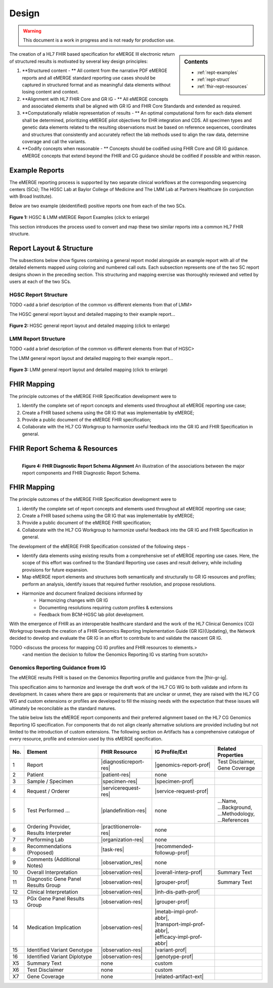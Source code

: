.. _design:

Design
=======

.. Warning::
    This document is a work in progress and is not ready for production use.

.. sidebar:: Contents

    * :ref:`rept-examples`
    * :ref:`rept-struct`
    * :ref:`fhir-rept-resources`

The creation of a HL7 FHIR based specification for eMERGE III electronic return of structured results is motivated by several key design principles:

1. **Structured content - **
   All content from the narrative PDF eMERGE reports and all eMERGE standard reporting use cases should be captured in structured format and as meaningful data elements without losing content and context.
2. **Alignment with HL7 FHIR Core and GR IG - **
   All eMERGE concepts and associated elements shall be aligned with GR IG and FHIR Core Standards and extended as required.
3. **Computationally reliable representation of results - **
   An optimal computational form for each data element shall be determined, prioritizing eMERGE pilot objectives for EHR integration and CDS. All specimen types and genetic data elements related to the resulting observations must be based on reference sequences, coordinates and structures that consistently and accurately reflect the lab methods used to align the raw data, determine coverage and call the variants.
4. **Codify concepts when reasonable - **
   Concepts should be codified using FHIR Core and GR IG guidance. eMERGE concepts that extend beyond the FHIR and CG guidance should be codified if possible and within reason.


.. _rept-examples:

Example Reports
-----------------

The eMERGE reporting process is supported by two separate clinical workflows at the
corresponding sequencing centers (SCs); The HGSC Lab at Baylor College of Medicine and
The LMM Lab at Partners Healthcare (in conjunction with Broad Institute).

Below are two example (deidentified) positive reports one from each of the two SCs.

.. figure:: _images/hgsc-report-plain.png
   :alt: HGSC eMERGE Report
   :height:  600 px
   :class: sidebyside

.. figure:: _images/lmm-report-plain.png
   :alt: LMM eMERGE Report
   :height:  600 px
   :class: sidebyside

.. rst-class:: clearsidebyside

**Figure 1:** HGSC & LMM eMERGE Report Examples (click to enlarge)

This section introduces the process used to convert and map these two similar reports into a common HL7 FHIR structure.

.. _rept-struct:

Report Layout & Structure
--------------------------

The subsections below show figures containing a general report model alongside an
example report with all of the detailed elements mapped using coloring and numbered call outs.
Each subsection represents one of the two SC report designs shown in the preceding section.
This structuring and mapping exercise was thoroughly reviewed and vetted by users at
each of the two SCs.

HGSC Report Structure
^^^^^^^^^^^^^^^^^^^^^^^^^^

TODO <add a brief description of the common vs different elements from that of LMM>

The HGSC general report layout and detailed mapping to their example report...


.. figure:: _images/hgsc-report-layout.png
   :alt: HGSC eMERGE Report Layout
   :class: sidebyside

.. figure:: _images/hgsc-report-mapped.png
   :alt: HGSC eMERGE Example Report Detailed Mapping
   :height:  600 px
   :class: sidebyside

.. rst-class:: clearsidebyside

**Figure 2:** HGSC general report layout and detailed mapping (click to enlarge)


LMM Report Structure
^^^^^^^^^^^^^^^^^^^^^^^^^

TODO <add a brief description of the common vs different elements from that of HGSC>

The LMM general report layout and detailed mapping to their example report...

.. figure:: _images/lmm-report-layout.png
   :alt: LMM eMERGE Report Layout
   :class: sidebyside

.. figure:: _images/lmm-report-mapped.png
   :alt: LMM eMERGE Example Report Detailed Mapping
   :height:  600 px
   :class: sidebyside

.. rst-class:: clearsidebyside

**Figure 3:** LMM general report layout and detailed mapping (click to enlarge)

FHIR Mapping
----------------

The principle outcomes of the eMERGE FHIR Specification development were to 

1. Identify the complete set of report concepts and elements used throughout all eMERGE reporting use case;
2. Create a FHIR based schema using the GR IG that was implementable by eMERGE;
3. Provide a public document of the eMERGE FHIR specification; 
4. Collaborate with the HL7 CG Workgroup to harmonize useful feedback into the GR IG and FHIR Specification in general.

.. _fhir-rept-resources:

FHIR Report Schema & Resources
------------------------------

.. figure:: _images/schema-overview.png
   :align: left

   **Figure 4: FHIR Diagnostic Report Schema Alignment**
   An illustration of the associations between the major report components and FHIR Diagnostic Report Schema.

FHIR Mapping
----------------

The principle outcomes of the eMERGE FHIR Specification development were to 

1. identify the complete set of report concepts and elements used throughout all eMERGE reporting use case;
2. Create a FHIR based schema using the GR IG that was implementable by eMERGE;
3. Provide a public document of the eMERGE FHIR specification; 
4. Collaborate with the HL7 CG Workgroup to harmonize useful feedback into the GR IG and FHIR Specification in general.

The development of the eMERGE FHIR Specification consisted of the following steps - 

- Identify data elements using existing results from a comprehensive set of eMERGE reporting use cases. Here, the scope of this effort was confined to the Standard Reporting use cases and result delivery, while including provisions for future expansion. 
- Map eMERGE report elements and structures both semantically and structurally to GR IG resources and profiles; perform an analysis, identify issues that required further resolution, and propose resolutions.
- Harmonize and document finalized decisions informed by 
	- Harmonizing changes with GR IG
	- Documenting resolutions requiring custom profiles & extensions
	- Feedback from BCM-HGSC lab pilot development.

With the emergence of FHIR as an interoperable healthcare standard and the work of the HL7 Clinical Genomics (CG) Workgroup towards the creation of a FHIR Genomics Reporting Implementation Guide (GR IG){Updating}, the Network decided to develop and evaluate the GR IG in an effort to contribute to and validate the nascent GR IG.


TODO <discuss the process for mapping CG IG profiles and FHIR resources to elements.>
          <and mention the decision to follow the Genomics Reporting IG vs starting from scratch>


Genomics Reporting Guidance from IG
^^^^^^^^^^^^^^^^^^^^^^^^^^^^^^^^^^^
The eMERGE results FHIR is based on the Genomics Reporting profile and guidance from the |fhir-gr-ig|.

This specification aims to harmonize and leverage the draft work of the HL7 CG WG to both validate and inform its development.
In cases where there are gaps or requirements that are unclear or unmet, they are raised with the HL7 CG WG and
custom extensions or profiles are developed to fill the missing needs with the expectation that these issues
will ultimately be reconcilable as the standard matures.

The table below lists the eMERGE report components and their preferred alignment
based on the HL7 CG Genomics Reporting IG specification. For components that do not
align cleanly alternative solutions are provided including but not limited to the
introduction of custom extensions. The following section on Artifacts has a comprehensive
catalogue of every resource, profile and extension used by this eMERGE specification.

.. list-table::
   :class: my-wrap
   :header-rows: 1
   :align: left
   :widths: auto

   * - No.
     - Element
     - FHIR Resource
     - IG Profile/Ext
     - Related Properties
   * - 1
     - Report
     - |diagnosticreport-res|
     - |genomics-report-prof|
     - | Test Disclaimer,
       | Gene Coverage
   * - 2
     - Patient
     - |patient-res|
     - none
     -
   * - 3
     - Sample / Specimen
     - |specimen-res|
     - |specimen-prof|
     -
   * - 4
     - Request / Orderer
     - |servicerequest-res|
     - |service-request-prof|
     -
   * - 5
     - Test Performed ...
     - |plandefinition-res|
     - none
     - | ...Name,
       | ...Background,
       | ...Methodology,
       | ...References
   * - 6
     - | Ordering Provider,
       | Results Interpreter
     - |practitionerrole-res|
     - none
     -
   * - 7
     - Performing Lab
     - |organization-res|
     - none
     -
   * - 8
     - Recommendations (Proposed)
     - |task-res|
     - |recommended-followup-prof|
     -
   * - 9
     - Comments (Additional Notes)
     - |observation_res|
     - none
     -
   * - 10
     - Overall Interpretation
     - |observation-res|
     - |overall-interp-prof|
     - Summary Text
   * - 11
     - Diagnostic Gene Panel Results Group
     - |observation-res|
     - |grouper-prof|
     - Summary Text
   * - 12
     - Clinical Interpretation
     - |observation-res|
     - |inh-dis-path-prof|
     -
   * - 13
     - PGx Gene Panel Results Group
     - |observation-res|
     - |grouper-prof|
     -
   * - 14
     - Medication Implication
     - |observation-res|
     - | |metab-impl-prof-abbr|,
       | |transport-impl-prof-abbr|,
       | |efficacy-impl-prof-abbr|
     -
   * - 15
     - Identified Variant Genotype
     - |observation-res|
     - |variant-prof|
     -
   * - 16
     - Identified Variant Diplotype
     - |observation-res|
     - |genotype-prof|
     -
   * - X5
     - Summary Text
     - none
     - custom
     -
   * - X6
     - Test Disclaimer
     - none
     - custom
     -
   * - X7
     - Gene Coverage
     - none
     - |related-artifact-ext|
     -
